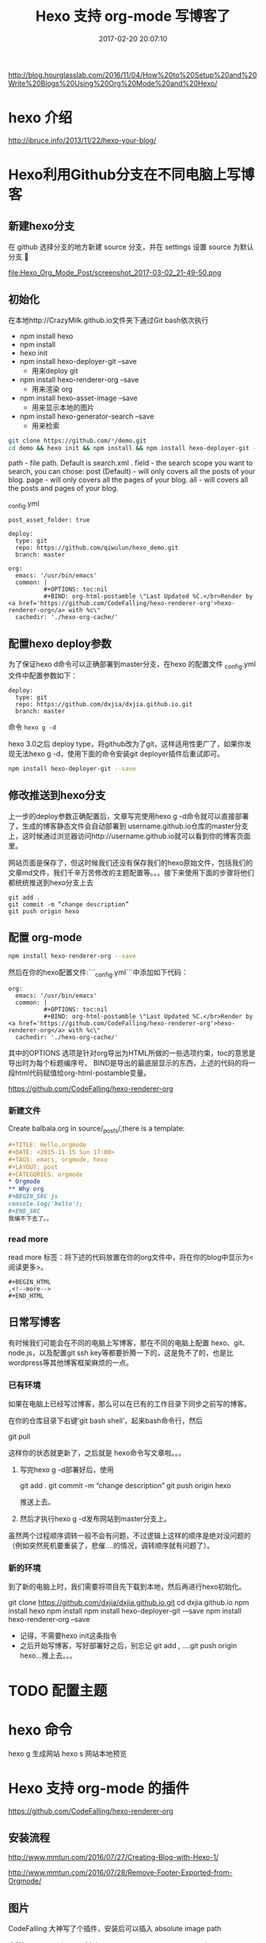 # -*- mode: Org; org-download-image-dir: "../images"; -*-
#+TITLE: Hexo 支持 org-mode 写博客了
#+DATE: 2017-02-20 20:07:10 
#+TAGS: 
#+CATEGORY: 
#+LINK: 
#+DESCRIPTION: 
#+LAYOUT : post

http://blog.hourglasslab.com/2016/11/04/How%20to%20Setup%20and%20Write%20Blogs%20Using%20Org%20Mode%20and%20Hexo/
* hexo 介绍
http://ibruce.info/2013/11/22/hexo-your-blog/


* Hexo利用Github分支在不同电脑上写博客

** 新建hexo分支
   在 github 选择分支的地方新建 source 分支，并在 settings 设置 source 为默认分支

#+ATTR_HTML:  :alt 命令被输入法堵住
file:Hexo_Org_Mode_Post/screenshot_2017-03-02_21-49-50.png


** 初始化
在本地http://CrazyMilk.github.io文件夹下通过Git bash依次执行
 - npm install hexo
 - npm install 
 - hexo init 
 - npm install hexo-deployer-git --save
   - 用来deploy git
 - npm install hexo-renderer-org --save
   - 用来渲染 org
 - npm install hexo-asset-image --save
   - 用来显示本地的图片
 - npm install hexo-generator-search --save
   - 用来检索

#+BEGIN_SRC bash
git clone https://github.com/*/demo.git
cd demo && hexo init && npm install && npm install hexo-deployer-git --save && npm install hexo-renderer-org --save && npm install hexo-asset-image --save 
#+END_SRC

path - file path. Default is search.xml .
field - the search scope you want to search, you can chose:
post (Default) - will only covers all the posts of your blog.
page - will only covers all the pages of your blog.
all - will covers all the posts and pages of your blog.

_config.yml

#+BEGIN_EXAMPLE
post_asset_folder: true

deploy:
  type: git
  repo: https://github.com/qiwulun/hexo_demo.git
  branch: master 

org:
  emacs: '/usr/bin/emacs'
  common: |
          #+OPTIONS: toc:nil
          #+BIND: org-html-postamble \"Last Updated %C.</br>Render by <a href='https://github.com/CodeFalling/hexo-renderer-org'>hexo-renderer-org</a> with %c\"
  cachedir: './hexo-org-cache/' 
#+END_EXAMPLE
** 配置hexo deploy参数

为了保证hexo d命令可以正确部署到master分支，在hexo 的配置文件 _config.yml文件中配置参数如下：
#+BEGIN_EXAMPLE
deploy:
  type: git
  repo: https://github.com/dxjia/dxjia.github.io.git
  branch: master 
#+END_EXAMPLE

命令 =hexo g -d=

hexo 3.0之后 deploy type，将github改为了git，这样适用性更广了，如果你发现无法hexo g -d，使用下面的命令安装git deployer插件后重试即可。

#+BEGIN_SRC bash
npm install hexo-deployer-git --save
#+END_SRC



** 修改推送到hexo分支

上一步的deploy参数正确配置后，文章写完使用hexo g -d命令就可以直接部署了，生成的博客静态文件会自动部署到 username.github.io仓库的master分支上，这时候通过浏览器访问http://username.github.io就可以看到你的博客页面里。

网站页面是保存了，但这时候我们还没有保存我们的hexo原始文件，包括我们的文章md文件，我们千辛万苦修改的主题配置等。。。接下来使用下面的步骤将他们都统统推送到hexo分支上去

#+BEGIN_EXAMPLE
git add .
git commit -m “change description”
git push origin hexo
#+END_EXAMPLE

** 配置 org-mode

 #+BEGIN_SRC bash
 npm install hexo-renderer-org --save 
 #+END_SRC

 然后在你的hexo配置文件:```_config.yml```中添加如下代码：

 #+BEGIN_EXAMPLE
 org:
   emacs: '/usr/bin/emacs'
   common: |
           #+OPTIONS: toc:nil
           #+BIND: org-html-postamble \"Last Updated %C.</br>Render by <a href='https://github.com/CodeFalling/hexo-renderer-org'>hexo-renderer-org</a> with %c\"
   cachedir: './hexo-org-cache/'
 #+END_EXAMPLE

 其中的OPTIONS 选项是针对org导出为HTML所做的一些选项约束，toc的意思是导出时为每个标题编序号。 BIND是导出的最底层显示的东西，上述的代码的将一段html代码赋值给org-html-postamble变量。

 https://github.com/CodeFalling/hexo-renderer-org

*** 新建文件

 Create balbala.org in source/_posts/,there is a template:

 #+BEGIN_SRC org
   ,#+TITLE: Hello,orgmode
   ,#+DATE: <2015-11-15 Sun 17:00>
   ,#+TAGS: emacs, orgmode, hexo
   ,#+LAYOUT: post
   ,#+CATEGORIES: orgmode
   ,* Orgmode
   ,** Why org
   ,#+BEGIN_SRC js
   console.log('hello');
   ,#+END_SRC
   我编不下去了。。
 #+END_SRC
*** read more
 read more 标签：将下述的代码放置在你的org文件中，将在你的blog中显示为<阅读更多>。

 #+BEGIN_EXAMPLE
   ,#+BEGIN_HTML
   ,<!--more-->
   ,#+END_HTML
 #+END_EXAMPLE
** 日常写博客

 有时候我们可能会在不同的电脑上写博客，那在不同的电脑上配置 hexo、git、node.js，以及配置git ssh key等都要折腾一下的，这是免不了的，也是比wordpress等其他博客框架麻烦的一点。

*** 已有环境

 如果在电脑上已经写过博客，那么可以在已有的工作目录下同步之前写的博客。

 在你的仓库目录下右键’git bash shell’，起来bash命令行，然后

 git pull

 这样你的状态就更新了，之后就是 hexo命令写文章啦。。。

1. 写完hexo g -d部署好后，使用

 git add .
 git commit -m “change description”
 git push origin hexo

 推送上去。

2. 然后才执行hexo g -d发布网站到master分支上。

虽然两个过程顺序调转一般不会有问题，不过逻辑上这样的顺序是绝对没问题的（例如突然死机要重装了，悲催....的情况，调转顺序就有问题了）。


*** 新的环境

 到了新的电脑上时，我们需要将项目先下载到本地，然后再进行hexo初始化。

 git clone https://github.com/dxjia/dxjia.github.io.git
 cd dxjia.github.io
 npm install hexo
 npm install
 npm install hexo-deployer-git -–save
 npm install hexo-renderer-org --save

 - 记得，不需要hexo init这条指令
 - 之后开始写博客，写好部署好之后，别忘记 git add , ….git push origin hexo…推上去。。。
* TODO 配置主题
* hexo 命令
hexo g 生成网站
hexo s 网站本地预览
* Hexo 支持 org-mode 的插件
https://github.com/CodeFalling/hexo-renderer-org


** 安装流程

http://www.mmtun.com/2016/07/27/Creating-Blog-with-Hexo-1/

http://www.mmtun.com/2016/07/28/Remove-Footer-Exported-from-Orgmode/
** 图片
CodeFalling 大神写了个插件，安装后可以插入 absolute image path

安装hexo-asset-image, Make sure =post_asset_folder: true= in your _config.yml.

改变图片大小，位置，加入图片说明可增加以下代码

#+BEGIN_EXAMPLE
  ,#+CAPTION: title with figure number
  ,#+ATTR_HTML: :width 200px :align left :title The tile of picture without figure number
#+END_EXAMPLE
*** org-download的配置
https://github.com/abo-abo/org-download/issues/46

**** 放在模板里的默认值
 #+BEGIN_EXAMPLE
 ,# -*- mode: Org;  org-download-heading-lvl: nil;eval: (setq org-download-image-dir (file-name-sans-extension buffer-file-name)); -*-
 #+END_EXAMPLE

**** 复杂版
 #+BEGIN_SRC emacs-lisp

 ;; For example, when drag-and-dropped foo.jpg to bar.org, I would like to have ./bar-img directory to be created, and have foo.jpg in there.)
 (defun my-org-download-method (link)
   (let ((filename
          (file-name-nondirectory
           (car (url-path-and-query
                 (url-generic-parse-url link)))))
         (dirname (concat (file-name-sans-extension (buffer-name)) "-img")))
     (make-directory dirname)
     (expand-file-name filename dirname)))
 (setq org-download-method 'my-org-download-method)
 #+END_SRC

**** 简单版
 #+BEGIN_SRC emacs-lisp
 (defun org-download--dir-1 ()
   (or org-download-image-dir (concat (file-name-sans-extension (buffer-file-name)) "-img")))
 #+END_SRC
* blog-admin 管理日志

https://github.com/CodeFalling/blog-admin


** Spacemacs

spacemacs 中安装 =blog-admin=

 #+BEGIN_SRC emacs-lisp
(defun org-page/init-blog-admin ()
  (use-package blog-admin
    :config (progn (setq blog-admin-backend-type 'hexo   ;; 后台类型
			 blog-admin-backend-path "~/org/blog"                ;; hexo 博客所在路径
			 blog-admin-backend-new-post-in-drafts t             ;; 默认在drafts创建文章
			 blog-admin-backend-new-post-with-same-name-dir nil  ;; 默认不创建相应的目录，因为我目前没有发现这个目录的作用，先干掉 
			 ;; blog-admin-backend-org-page-drafts "_drafts"     ;;
			 blog-admin-backend-hexo-config-file "_config.yml"   ;; hexo 配置文件
			 )
		   ;; (evilified-state-evilify-map blog-admin-mode-map :mode blog-admin-mode)
		   (spacemacs/set-leader-keys
		     "abb" 'blog-admin-start)                    ;; 绑定space快捷键
		   (add-hook 'blog-admin-backend-after-new-post-hook 'find-file) ;; Open post after create new post
		   (setq blog-admin-backend-hexo-template-org-post  ;; post模板
			 "#+TITLE: %s
			 #+AUTHOR: weychen
			 #+EMAIL: weychen@163.com
			 #+DATE: %s
			 #+LAYOUT: post
			 #+TAGS:
			 #+CATEGORIES:
			 #+DESCRIPTON:
			 ")
			 )))
 #+END_SRC

新建 Post 后直接打开

** Usage

 - M-x blog-admin-start to start this.
 - d to delete current post
 - w to write new post
 - s to switch between draft and categories



* Front-matter not work?

#+BEGIN_EXAMPLE
Orgmode has its own way to describe meta info of post,such as title,date etc.

Front-matter	Orgmode	Value
layout	#+LAYOUT	post/page
title	#+TITLE	string
date	#+DATE	<2015-11-16 Mon 20:45>, you can use M-x org-time-stamp in emacs
comments	#+COMMENTS	yes/no
tags	#+TAGS	tag1, tag2, tag3
categories	#+CATEGORIES	
How to enable line number?

Config in your _config.yml

highlight:
  enable: true
  number: false
Disable number of outline

org:
  common: |
          #+OPTIONS: num: nil
#+END_EXAMPLE

* 插件
添加云标签的时候，每次在主页点击标签按钮时，都是显示0.0.0.0/#，我在主题的_config.yml文件下面配置了tags: /tags为什么就是没有标签云呢，结果是我没有执行

hexo new page tags
添加Rss订阅，当你执行hexo g -d会生成一个atom.xml文件到你github跟目录，这个就是你也文章列表文件，提供给被人订阅

//执行如下命令
npm install hexo-generator-sitemap
npm install hexo-generator-feed
#在站点_config.yml添加
Plugins:
- hexo-generator-feed
- hexo-generator-sitemap

#Feed Atom
feed:
  type: atom
  path: atom.xml
  limit: 20
说说hexo-generator-sitemap这个插件的用法，有了这个插件后，当你执行hexo g -d命令后会在你github仓库的根目录下生成sitemap.xml文件，这个文件的作用是你提交个google和baidu，让这2个搜索引擎可以搜索到你的网站，来提高你网站的曝光率，这个sitemap.xml格式百度是不接受的，百度接受的是baidusitemap.xml，因为它自己定义了规则(真另类！fuck),如何生成baidusitemap.xml我会在另一篇文章说


http://www.jianshu.com/p/05289a4bc8b2 如何搭建一个独立博客——简明Github Pages与Hexo教程
http://www.jianshu.com/p/35e197cb1273 Hexo搭建Github-Pages博客填坑教程
https://github.com/iissnan/hexo-theme-next/wiki hexo-theme-next主题使用教程
http://theme-next.iissnan.com/theme-settings.html next主题配置
https://hexo.io/zh-cn/docs/ hexo官方文档
